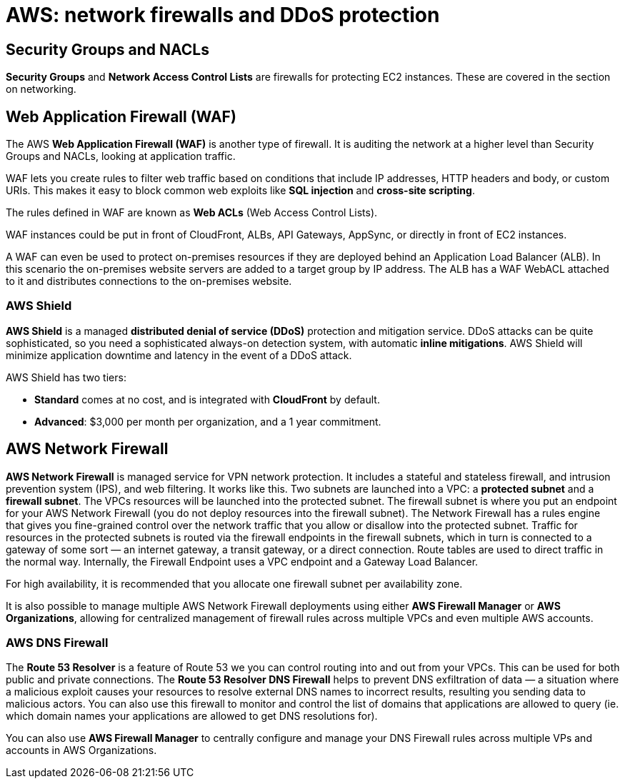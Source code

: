 = AWS: network firewalls and DDoS protection

== Security Groups and NACLs

*Security Groups* and *Network Access Control Lists* are firewalls for protecting EC2 instances. These are covered in the section on networking.

== Web Application Firewall (WAF)

The AWS *Web Application Firewall (WAF)* is another type of firewall. It is auditing the network at a higher level than Security Groups and NACLs, looking at application traffic.

WAF lets you create rules to filter web traffic based on conditions that include IP addresses, HTTP headers and body, or custom URIs. This makes it easy to block common web exploits like *SQL injection* and *cross-site scripting*.

The rules defined in WAF are known as *Web ACLs* (Web Access Control Lists).

WAF instances could be put in front of CloudFront, ALBs, API Gateways, AppSync, or directly in front of EC2 instances.

A WAF can even be used to protect on-premises resources if they are deployed behind an Application Load Balancer (ALB). In this scenario the on-premises website servers are added to a target group by IP address. The ALB has a WAF WebACL attached to it and distributes connections to the on-premises website.

=== AWS Shield

*AWS Shield* is a managed *distributed denial of service (DDoS)* protection and mitigation service. DDoS attacks can be quite sophisticated, so you need a sophisticated always-on detection system, with automatic *inline mitigations*. AWS Shield will minimize application downtime and latency in the event of a DDoS attack.

AWS Shield has two tiers:

* *Standard* comes at no cost, and is integrated with *CloudFront* by default.
* *Advanced*: $3,000 per month per organization, and a 1 year commitment.

== AWS Network Firewall

*AWS Network Firewall* is managed service for VPN network protection. It includes a stateful and stateless firewall, and intrusion prevention system (IPS), and web filtering. It works like this. Two subnets are launched into a VPC: a *protected subnet* and a *firewall subnet*. The VPCs resources will be launched into the protected subnet. The firewall subnet is where you put an endpoint for your AWS Network Firewall (you do not deploy resources into the firewall subnet). The Network Firewall has a rules engine that gives you fine-grained control over the network traffic that you allow or disallow into the protected subnet. Traffic for resources in the protected subnets is routed via the firewall endpoints in the firewall subnets, which in turn is connected to a gateway of some sort — an internet gateway, a transit gateway, or a direct connection. Route tables are used to direct traffic in the normal way. Internally, the Firewall Endpoint uses a VPC endpoint and a Gateway Load Balancer.

For high availability, it is recommended that you allocate one firewall subnet per availability zone.

It is also possible to manage multiple AWS Network Firewall deployments using either *AWS Firewall Manager* or *AWS Organizations*, allowing for centralized management of firewall rules across multiple VPCs and even multiple AWS accounts.

=== AWS DNS Firewall

The *Route 53 Resolver* is a feature of Route 53 we you can control routing into and out from your VPCs. This can be used for both public and private connections. The *Route 53 Resolver DNS Firewall* helps to prevent DNS exfiltration of data — a situation where a malicious exploit causes your resources to resolve external DNS names to incorrect results, resulting you sending data to malicious actors. You can also use this firewall to monitor and control the list of domains that applications are allowed to query (ie. which domain names your applications are allowed to get DNS resolutions for).

You can also use *AWS Firewall Manager* to centrally configure and manage your DNS Firewall rules across multiple VPs and accounts in AWS Organizations.

